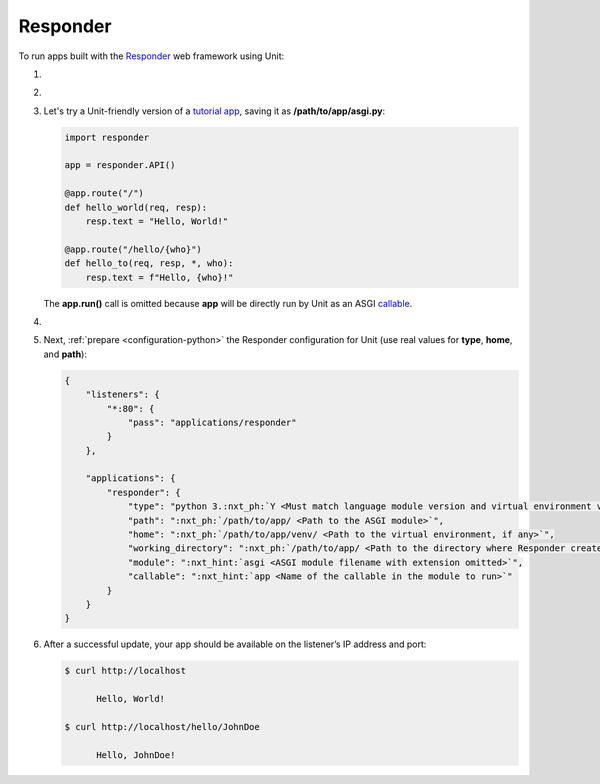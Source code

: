 .. |app| replace:: Responder
.. |mod| replace:: Python 3.6+
.. |app-pip-package| replace:: responder
.. |app-pip-link| replace:: PIP package
.. _app-pip-link: https://responder.kennethreitz.org/en/latest/#installing-responder

#########
Responder
#########

To run apps built with the `Responder
<https://responder.kennethreitz.org/en/latest/#>`_ web framework using Unit:

#. .. include:: ../include/howto_install_unit.rst

#. .. include:: ../include/howto_install_venv.rst

#. Let's try a Unit-friendly version of a `tutorial app
   <https://responder.kennethreitz.org/en/latest/quickstart.html#declare-a-web-service>`_,
   saving it as **/path/to/app/asgi.py**:

   .. code-block:: python

      import responder

      app = responder.API()

      @app.route("/")
      def hello_world(req, resp):
          resp.text = "Hello, World!"

      @app.route("/hello/{who}")
      def hello_to(req, resp, *, who):
          resp.text = f"Hello, {who}!"

   The **app.run()** call is omitted because **app** will be directly
   run by Unit as an ASGI `callable
   <https://github.com/taoufik07/responder/blob/103816e27ae928d42ed850190472480124ba90e3/responder/api.py#L360>`_.

#. .. include:: ../include/howto_change_ownership.rst

#. Next, :ref:`prepare <configuration-python>` the |app| configuration for
   Unit (use real values for **type**, **home**, and **path**):

   .. code-block:: json

      {
          "listeners": {
              "*:80": {
                  "pass": "applications/responder"
              }
          },

          "applications": {
              "responder": {
                  "type": "python 3.:nxt_ph:`Y <Must match language module version and virtual environment version>`",
                  "path": ":nxt_ph:`/path/to/app/ <Path to the ASGI module>`",
                  "home": ":nxt_ph:`/path/to/app/venv/ <Path to the virtual environment, if any>`",
                  "working_directory": ":nxt_ph:`/path/to/app/ <Path to the directory where Responder creates static_dir and templates_dir>`",
                  "module": ":nxt_hint:`asgi <ASGI module filename with extension omitted>`",
                  "callable": ":nxt_hint:`app <Name of the callable in the module to run>`"
              }
          }
      }

#. .. include:: ../include/howto_upload_config.rst

   After a successful update, your app should be available on the listener’s IP
   address and port:

   .. code-block:: console

      $ curl http://localhost

            Hello, World!

      $ curl http://localhost/hello/JohnDoe

            Hello, JohnDoe!

